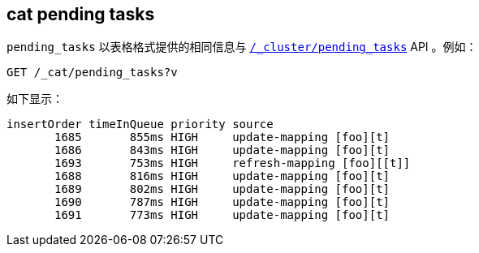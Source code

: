 [[cat-pending-tasks]]
== cat pending tasks

`pending_tasks` 以表格格式提供的相同信息与 <<cluster-pending,`/_cluster/pending_tasks`>> API 。例如：

[source,js]
--------------------------------------------------
GET /_cat/pending_tasks?v
--------------------------------------------------
// CONSOLE

如下显示：

[source,txt]
--------------------------------------------------
insertOrder timeInQueue priority source
       1685       855ms HIGH     update-mapping [foo][t]
       1686       843ms HIGH     update-mapping [foo][t]
       1693       753ms HIGH     refresh-mapping [foo][[t]]
       1688       816ms HIGH     update-mapping [foo][t]
       1689       802ms HIGH     update-mapping [foo][t]
       1690       787ms HIGH     update-mapping [foo][t]
       1691       773ms HIGH     update-mapping [foo][t]
--------------------------------------------------
// TESTRESPONSE[s/(\n.+)+/(\\n.+)*/ _cat]
// We can't assert anything about the tasks in progress here because we don't
// know what might be in progress....
